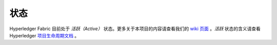 状态
=================

Hyperledger Fabric 目前处于 *活跃（Active）* 状态。更多关于本项目的内容请查看我们的 `wiki 页面 <https://wiki.hyperledger.org/display/fabric/Hyperledger+Fabric>`__ 。*活跃* 状态的含义请查看 Hyperledger `项目生命周期文档 <https://wiki.hyperledger.org/display/HYP/Project+Lifecycle>`__ 。

.. Licensed under Creative Commons Attribution 4.0 International License
   https://creativecommons.org/licenses/by/4.0/
